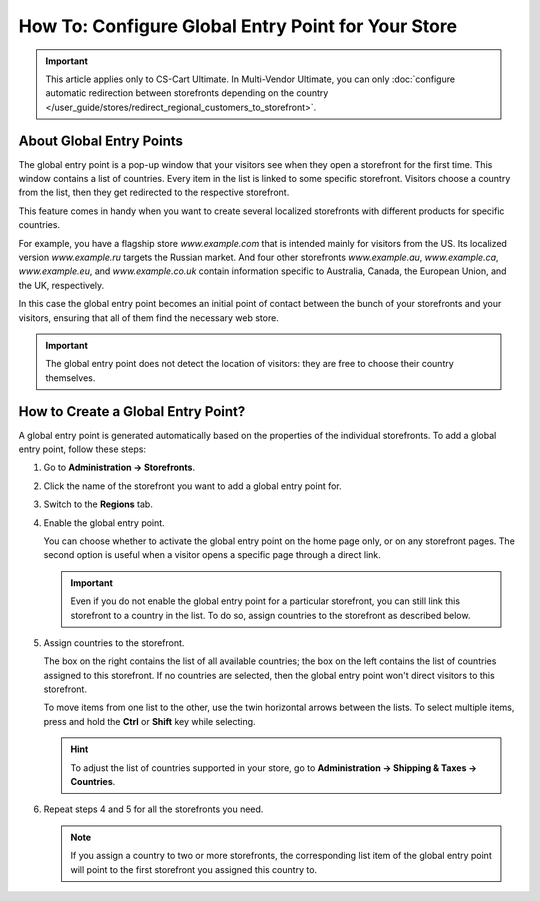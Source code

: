 ***************************************************
How To: Configure Global Entry Point for Your Store
***************************************************

.. important::

    This article applies only to CS-Cart Ultimate. In Multi-Vendor Ultimate, you can only :doc:`configure automatic redirection between storefronts depending on the country </user_guide/stores/redirect_regional_customers_to_storefront>`.

=========================
About Global Entry Points
=========================

The global entry point is a pop-up window that your visitors see when they open a storefront for the first time. This window contains a list of countries. Every item in the list is linked to some specific storefront. Visitors choose a country from the list, then they get redirected to the respective storefront.

.. image:: img/global_entry_point.png
    :align: center
    :alt: Select all stores to switch to the root administrator mode.

This feature comes in handy when you want to create several localized storefronts with different products for specific countries.

For example, you have a flagship store *www.example.com* that is intended mainly for visitors from the US. Its localized version *www.example.ru* targets the Russian market. And four other storefronts *www.example.au*, *www.example.ca*, *www.example.eu*, and *www.example.co.uk* contain information specific to Australia, Canada, the European Union, and the UK, respectively.

In this case the global entry point becomes an initial point of contact between the bunch of your storefronts and your visitors, ensuring that all of them find the necessary web store.

.. important::
    The global entry point does not detect the location of visitors: they are free to choose their country themselves.

===================================
How to Create a Global Entry Point?
===================================

A global entry point is generated automatically based on the properties of the individual storefronts. To add a global entry point, follow these steps:

#. Go to **Administration → Storefronts**.

#. Click the name of the storefront you want to add a global entry point for.

#. Switch to the **Regions** tab.

#. Enable the global entry point.

   You can choose whether to activate the global entry point on the home page only, or on any storefront pages. The second option is useful when a visitor opens a specific page through a direct link.

   .. important::
       Even if you do not enable the global entry point for a particular storefront, you can still link this storefront to a country in the list. To do so, assign countries to the storefront as described below.

#. Assign countries to the storefront.

   The box on the right contains the list of all available countries; the box on the left contains the list of countries assigned to this storefront. If no countries are selected, then the global entry point won't direct visitors to this storefront.

   To move items from one list to the other, use the twin horizontal arrows between the lists. To select multiple items, press and hold the **Ctrl** or **Shift** key while selecting.

   .. hint::
       To adjust the list of countries supported in your store, go to **Administration → Shipping & Taxes → Countries**.

   .. image:: img/regions.png
       :align: center
       :alt: Assign countries to the storefront for the global entry point to redirect visitors choosing those countries to the specified storefront.

#. Repeat steps 4 and 5 for all the storefronts you need.

   .. note::

       If you assign a country to two or more storefronts, the corresponding list item of the global entry point will point to the first storefront you assigned this country to.

.. meta::
   :description: How to add a pop-up with country selection for storefronts in CS-Cart ecommerce CMS?
